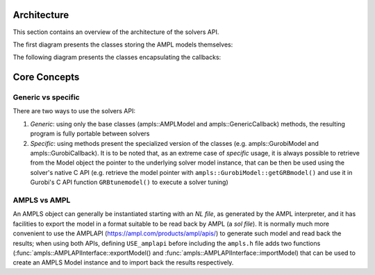 .. _cpparchitecture:

Architecture
============

This section contains an overview of the architecture of the solvers API.

The first diagram presents the classes storing the AMPL models themselves:

.. graphviz:: ../images/AMPLModel.dot

The following diagram presents the classes encapsulating the callbacks:

.. graphviz:: ../images/callbacks.dot


Core Concepts
=============

Generic vs specific
-------------------

There are two ways to use the solvers API:

1. *Generic*: using only the base classes (ampls::AMPLModel and ampls::GenericCallback) methods,
   the resulting program is fully portable between solvers
2. *Specific*: using methods present the specialized version of the classes (e.g. ampls::GurobiModel 
   and ampls::GurobiCallback). It is to be noted that, as an extreme case of *specific* usage, it is 
   always possible to retrieve from the Model object the pointer to the underlying solver model instance,
   that can be then be used using the solver's native C API (e.g. retrieve the model pointer with 
   ``ampls::GurobiModel::getGRBmodel()`` and use it in Gurobi's C API function ``GRBtunemodel()`` to execute a solver
   tuning)


AMPLS vs AMPL
-------------

An AMPLS object can generally be instantiated starting with an `NL file`, as generated by the AMPL interpreter, and it has
facilities to export the model in a format suitable to be read back by AMPL (a `sol file`).
It is normally much more convenient to use the AMPLAPI (https://ampl.com/products/ampl/apis/) to generate such model and 
read back the results; when using both APIs, defining ``USE_amplapi`` before including the ``ampls.h`` file adds two functions 
(:func:`ampls::AMPLAPIInterface::exportModel() and :func:`ampls::AMPLAPIInterface::importModel) that can be used to create an AMPLS Model instance
and to import back the results respectively.
